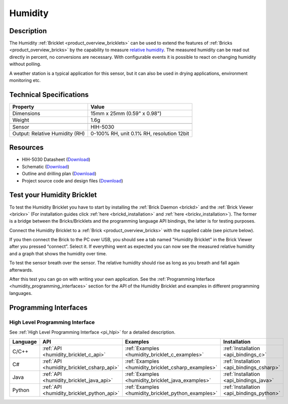 .. _humidity_bricklet:

Humidity
========


.. raw:: html

	{% from "macros.html" import tfdocstart, tfdocimg, tfdocend %}
	{{ 
	    tfdocstart("Bricklets/bricklet_humidity_tilted_350.jpg", 
	             "Bricklets/bricklet_humidity_tilted_600.jpg", 
	             "Humidity Bricklet") 
	}}
	{{ 
	    tfdocimg("Bricklets/bricklet_humidity_vertical_100.jpg", 
	             "Bricklets/bricklet_humidity_vertical_600.jpg", 
	             "Humidity Bricklet") 
	}}
	{{ 
	    tfdocimg("Bricklets/bricklet_humidity_horizontal_100.jpg", 
	             "Bricklets/bricklet_humidity_horizontal_600.jpg", 
	             "Humidity Bricklet") 
	}}
	{{ 
	    tfdocimg("Bricklets/bricklet_humidity_master_100.jpg", 
	             "Bricklets/bricklet_humidity_master_600.jpg", 
	             "Humidity Bricklet with Master Brick") 
	}}
	{{ 
	    tfdocimg("Bricklets/bricklet_humidity_brickv_100.jpg", 
	             "Bricklets/bricklet_humidity_brickv.jpg", 
	             "Brick Viewer screenshot") 
	}}
	{{ 
	    tfdocimg("Dimensions/humidity_bricklet_dimensions_100.png", 
	             "Dimensions/humidity_bricklet_dimensions_600.png", 
	             "Outline and drilling plan") 
	}}
	{{ tfdocend() }}


Description
-----------

The Humidity :ref:`Bricklet <product_overview_bricklets>` can be used to
extend the features of :ref:`Bricks <product_overview_bricks>` by the 
capability to measure 
`relative humidity <http://en.wikipedia.org/wiki/Relative_humidity>`_. 
The measured humidity can be read out directly in percent, no conversions are 
necessary. With configurable events it is possible to react on changing humidity 
without polling.

A weather station is a typical application for this sensor, but it can also be
used in drying applications, environment monitoring etc.

Technical Specifications
------------------------

================================  ============================================================
Property                          Value
================================  ============================================================
Dimensions                        15mm x 25mm (0.59" x 0.98")
Weight                            1.6g
--------------------------------  ------------------------------------------------------------
--------------------------------  ------------------------------------------------------------
Sensor                            HIH-5030
Output: Relative Humidity (RH)    0-100% RH, unit 0.1% RH, resolution 12bit
================================  ============================================================

Resources
---------

* HIH-5030 Datasheet (`Download <https://github.com/Tinkerforge/humidity-bricklet/raw/master/datasheets/hih-5030.pdf>`__)
* Schematic (`Download <https://github.com/Tinkerforge/humidity-bricklet/raw/master/hardware/humidity-schematic.pdf>`__)
* Outline and drilling plan (`Download <../../_images/Dimensions/humidity_bricklet_dimensions.png>`__)
* Project source code and design files (`Download <https://github.com/Tinkerforge/humidity-bricklet/zipball/master>`__)


.. _humidity_bricklet_test:


Test your Humidity Bricklet
---------------------------

To test the Humidity Bricklet you have to start by installing the
:ref:`Brick Daemon <brickd>` and the :ref:`Brick Viewer <brickv>`
(For installation guides click :ref:`here <brickd_installation>`
and :ref:`here <brickv_installation>`).
The former is a bridge between the Bricks/Bricklets and the programming
language API bindings, the latter is for testing purposes.

Connect the Humidity Bricklet to a 
:ref:`Brick <product_overview_bricks>` with the supplied cable 
(see picture below).

.. image:: /Images/Bricklets/bricklet_humidity_master_600.jpg
   :scale: 100 %
   :alt: Master Brick with connected Humidity Bricklet
   :align: center
   :target: ../../_images/Bricklets/bricklet_humidity_master_1200.jpg

If you then connect the Brick to the PC over USB, you should see a tab named 
"Humidity Bricklet" in the Brick Viewer after you pressed “connect”.
Select it.
If everything went as expected you can now see the measured relative humidity
and a graph that shows the humidity over time.

To test the sensor breath over the sensor. The relative humidity should rise
as long as you breath and fall again afterwards.

.. image:: /Images/Bricklets/bricklet_humidity_brickv.jpg
   :scale: 100 %
   :alt: Brickv view of Humidity Bricklet
   :align: center
   :target: ../../_images/Bricklets/bricklet_humidity_brickv.jpg


After this test you can go on with writing your own application.
See the :ref:`Programming Interface <humidity_programming_interfaces>` 
section for the API of the Humidity Bricklet and examples in different 
programming languages.


.. _humidity_programming_interfaces:

Programming Interfaces
----------------------

High Level Programming Interface
^^^^^^^^^^^^^^^^^^^^^^^^^^^^^^^^

See :ref:`High Level Programming Interface <pi_hlpi>` for a detailed description.

.. csv-table::
   :header: "Language", "API", "Examples", "Installation"
   :widths: 25, 8, 15, 12

   "C/C++", ":ref:`API <humidity_bricklet_c_api>`", ":ref:`Examples <humidity_bricklet_c_examples>`", ":ref:`Installation <api_bindings_c>`"
   "C#", ":ref:`API <humidity_bricklet_csharp_api>`", ":ref:`Examples <humidity_bricklet_csharp_examples>`", ":ref:`Installation <api_bindings_csharp>`"
   "Java", ":ref:`API <humidity_bricklet_java_api>`", ":ref:`Examples <humidity_bricklet_java_examples>`", ":ref:`Installation <api_bindings_java>`"
   "Python", ":ref:`API <humidity_bricklet_python_api>`", ":ref:`Examples <humidity_bricklet_python_examples>`", ":ref:`Installation <api_bindings_python>`"
